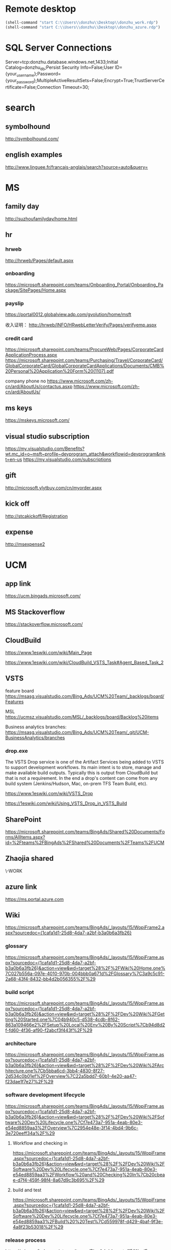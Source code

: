 * Remote desktop
  :PROPERTIES:
  :VISIBILITY: all
  :END:
#+BEGIN_SRC emacs-lisp
(shell-command "start C:\\Users\\donzhu\\Desktop\\donzhu_work.rdp")
(shell-command "start C:\\Users\\donzhu\\Desktop\\donzhu_azure.rdp")
#+END_SRC

* SQL Server Connections
Server=tcp:donzhu.database.windows.net,1433;Initial Catalog=donzhu_db;Persist Security Info=False;User ID={your_username};Password={your_password};MultipleActiveResultSets=False;Encrypt=True;TrustServerCertificate=False;Connection Timeout=30;
* search
** symbolhound
http://symbolhound.com/
** english examples
http://www.linguee.fr/francais-anglais/search?source=auto&query=

* MS
** family day
http://suzhoufamilyday/home.html
** hr
*** hrweb
http://hrweb/Pages/default.aspx
*** onboarding
https://microsoft.sharepoint.com/teams/Onboarding_Portal/Onboarding_Package/SitePages/Home.aspx
*** payslip
https://portal0012.globalview.adp.com/gvolution/home/msft

收入证明：
http://hrweb/INFO/HRwebLetterVerify/Pages/verifyemp.aspx
*** credit card
https://microsoft.sharepoint.com/teams/ProcureWeb/Pages/CorporateCardApplicationProcess.aspx
[[https://microsoft.sharepoint.com/teams/Purchasing/Travel/CorporateCard/GlobalCorporateCard/GlobalCorporateCardApplications/Documents/CMB%20Personal%20Application%20Form%20(1107).pdf]]

company phone no
https://www.microsoft.com/zh-cn/ard/AboutUs/contactus.asxp
https://www.microsoft.com/zh-cn/ard/AboutUs/
** ms keys
https://mskeys.microsoft.com/
** visual studio subscription
https://my.visualstudio.com/Benefits?wt.mc_id=o~msft~profile~devprogram_attach&workflowid=devprogram&mkt=en-us
https://my.visualstudio.com/subscriptions
** gift
http://microsoft.ylytbuy.com/cn/myorder.aspx
** kick off
http://stcakickoff/Registration
** expense
http://msexpense2
* UCM
** app link
https://ucm.bingads.microsoft.com/
** MS Stackoverflow
https://stackoverflow.microsoft.com/
** CloudBuild
https://www.1eswiki.com/wiki/Main_Page

https://www.1eswiki.com/wiki/CloudBuild_VSTS_Task#Agent_Based_Task_2

** VSTS
feature board
https://msasg.visualstudio.com/Bing_Ads/UCM%20Team/_backlogs/board/Features 

MSL
https://ucmsz.visualstudio.com/MSL/_backlogs/board/Backlog%20items

Business analytics branches:
https://msasg.visualstudio.com/Bing_Ads/UCM%20Team/_git/UCM-BusinessAnalytics/branches

*** drop.exe
The VSTS Drop service is one of the Artifact Services being added to
VSTS to support development workflows. Its main intent is to store,
manage and make available build outputs. Typically this is output from
CloudBuild but that is not a requirement. In the end a drop's content
can come from any build system (Jenkins/Hudson, Mac, on-prem TFS Team
Build, etc).

https://www.1eswiki.com/wiki/VSTS_Drop

https://1eswiki.com/wiki/Using_VSTS_Drop_in_VSTS_Build

** SharePoint
https://microsoft.sharepoint.com/teams/BingAds/Shared%20Documents/Forms/AllItems.aspx?id=%2Fteams%2FBingAds%2FShared%20Documents%2FTeams%2FUCM

** Zhaojia shared
\\ZHAMA-WORK\shared
** azure link
https://ms.portal.azure.com 
** Wiki
[[https://microsoft.sharepoint.com/teams/BingAds/_layouts/15/WopiFrame2.aspx?sourcedoc={1cafa1d1-25d8-4da7-a2bf-b3a0b6a3fb26}]]
*** glossary
https://microsoft.sharepoint.com/teams/BingAds/_layouts/15/WopiFrame.aspx?sourcedoc={1cafa1d1-25d8-4da7-a2bf-b3a0b6a3fb26}&action=view&wd=target%28%2F%2FWiki%20Home.one%7C027b556a-097e-4010-970b-004bbb0a671d%2FGlossary%7C3a9c5c91-2a68-43f4-8432-bb4d2b056355%2F%29
*** build script
https://microsoft.sharepoint.com/teams/BingAds/_layouts/15/WopiFrame.aspx?sourcedoc={1cafa1d1-25d8-4da7-a2bf-b3a0b6a3fb26}&action=view&wd=target%28%2F%2FDev%20Wiki%2FGetting%20Started.one%7C04b940c5-d538-4cdb-8f62-863a109466e2%2FSetup%20Local%20Env%20By%20Script%7Cb94d8d2f-fd60-4f36-af90-f2abcf3f443f%2F%29
*** architecture
https://microsoft.sharepoint.com/teams/BingAds/_layouts/15/WopiFrame.aspx?sourcedoc={1cafa1d1-25d8-4da7-a2bf-b3a0b6a3fb26}&action=view&wd=target%28%2F%2FDev%20Wiki%2FArchitecture.one%7Cb5bba6cd-3bb4-4830-8f27-2d534c0b01ef%2FOverview%7C22a5bdd7-60b1-4e20-aa47-f23dae1f7e27%2F%29

*** software development lifecycle
https://microsoft.sharepoint.com/teams/BingAds/_layouts/15/WopiFrame.aspx?sourcedoc={1cafa1d1-25d8-4da7-a2bf-b3a0b6a3fb26}&action=view&wd=target%28%2F%2FDev%20Wiki%2FSoftware%20Dev%20Lifecycle.one%7Cf7e473a7-951a-4eab-80e3-e54ed8859aa3%2FOverview%7C2954e48e-3f14-4bd4-9b6c-3e720eeff34a%2F%29

**** Workflow and checking in
https://microsoft.sharepoint.com/teams/BingAds/_layouts/15/WopiFrame.aspx?sourcedoc={1cafa1d1-25d8-4da7-a2bf-b3a0b6a3fb26}&action=view&wd=target%28%2F%2FDev%20Wiki%2FSoftware%20Dev%20Lifecycle.one%7Cf7e473a7-951a-4eab-80e3-e54ed8859aa3%2FWorkflow%20and%20Checking%20In%7Cb20cbeae-d7f4-459f-98f4-8a67d9c3b695%2F%29

**** build and test
https://microsoft.sharepoint.com/teams/BingAds/_layouts/15/WopiFrame.aspx?sourcedoc={1cafa1d1-25d8-4da7-a2bf-b3a0b6a3fb26}&action=view&wd=target%28%2F%2FDev%20Wiki%2FSoftware%20Dev%20Lifecycle.one%7Cf7e473a7-951a-4eab-80e3-e54ed8859aa3%2FBuild%20%20Test%7Cd559978f-d429-4baf-9f3e-4a8f23b53018%2F%29

*** release process
https://microsoft.sharepoint.com/teams/BingAds/_layouts/15/WopiFrame.aspx?sourcedoc={1cafa1d1-25d8-4da7-a2bf-b3a0b6a3fb26}&action=view&wd=target%28%2F%2FDev%20Wiki%2FDRI.one%7Cb136ed15-4ec4-4861-a065-ec69f9ac8c7b%2FUCM%20Release%20Process%7C4d49fc3d-6501-4670-8de2-4838105d0f66%2F%29

*** team process overview
https://microsoft.sharepoint.com/teams/BingAds/_layouts/15/WopiFrame.aspx?sourcedoc={1cafa1d1-25d8-4da7-a2bf-b3a0b6a3fb26}&action=view&wd=target%28%2F%2FDev%20Wiki%2FTeam%20Process.one%7C9f5551f1-259b-454b-90be-e02c81cefd46%2FOverview%7Cba249cf8-cc25-418f-999a-e0f9e3b6111e%2F%29

*** meeting, design, code review
https://microsoft.sharepoint.com/teams/BingAds/Shared%20Documents/Forms/AllItems.aspx?id=%2Fteams%2FBingAds%2FShared%20Documents%2FTeams%2FUCM%2FDevelopment%2FMeeting%20-%20Design%2C%20Code%20Review%2C%20Idea

*** shiproom
https://microsoft.sharepoint.com/teams/BingAds/_layouts/15/WopiFrame.aspx?sourcedoc=%7B6DBB5D7C-68D9-4BB1-8A8A-46FFD1A6ABD1%7D&file=UCM%20Shiproom&action=default
** UCM Team process
https://microsoft.sharepoint.com/teams/BingAds/Shared%20Documents/Forms/AllItems.aspx?id=%2Fteams%2FBingAds%2FShared%20Documents%2FTeams%2FUCM%2FTeam%20Process

** Prod user request
https://microsoft.sharepoint.com/teams/BingAds/_layouts/15/WopiFrame.aspx?sourcedoc={1cafa1d1-25d8-4da7-a2bf-b3a0b6a3fb26}&action=view&wd=target%28%2F%2FDev%20Wiki%2FGetting%20Started.one%7C04b940c5-d538-4cdb-8f62-863a109466e2%2FUCM%20Prod%20User%20Request%7Cd0c88f6f-c39a-4537-acd7-861c7f7b2773%2F%29

http://admaps/User

** Kendo
** repositories
https://msasg.visualstudio.com/DefaultCollection/Bing_Ads/_admin/_versioncontrol?_a=security

*** router
http://docs.telerik.com/kendo-ui/framework/spa/router

** dev tools
\\products\PUBLIC\PRODUCTS\Developers\

** database connections
https://microsoft.sharepoint.com/teams/BingAds/_layouts/OneNote.aspx?id=%2Fteams%2FBingAds%2FShared%20Documents%2FTeams%2FUCM%2FWiki%2FUCM%20Wiki&wd=target%28Dev%20Wiki%2FArchitecture.one%7CB5BBA6CD-3BB4-4830-8F27-2D534C0B01EF%2FAzure%20Services%5C%2FMachines%7C7DF7BB2E-9C90-44D0-AD45-54D946E8FAAC%2F%29

GME permission:
https://microsoft.sharepoint.com/teams/BingAds/_layouts/OneNote.aspx?id=%2Fteams%2FBingAds%2FShared%20Documents%2FTeams%2FUCM%2FWiki%2FUCM%20Wiki&wd=target%28Teams%2FR%2BD%2FHome.one%7C05E49AF3-7CD1-461A-A705-05B80044AE42%2FRequest%20GEM%20permisson%7CA875CE2B-8229-4E1F-9D82-338C102405CF%2F%29

** DRI
https://icm.ad.msft.net/imp/v3/oncall/current
** Business analytics
*** Release definition
https://msasg.visualstudio.com/Bing_Ads/_release?definitionId=185&_a=releases

** A+P note
https://microsoft-my.sharepoint.com/:o:/r/personal/zhama_microsoft_com1/_layouts/15/WopiFrame.aspx?sourcedoc=%7B6fec202a-99af-4a28-b80e-2ca9718558aa%7D&action=default&slrid=140c2b9e-7071-0000-5fbb-4c0c670a3716

* Github
https://github.com/dongjiu/.emacs.d
https://github.com/dongjiu/tools4win

* Windows
https://stackoverflow.com/questions/21754255/cmd-command-user-name

** win 10
https://developer.microsoft.com/en-US/windows/downloads/windows-10-sdk
https://superuser.com/questions/321988/how-do-i-determine-if-my-windows-is-32-bit-or-64-bit-using-a-command

http://landinghub.visualstudio.com/visual-cpp-build-tools

** redirect stderr to null
https://stackoverflow.com/questions/4507312/how-to-redirect-stderr-to-null-in-cmd-exe

Your DOS command 2> nul

** disable cortana
https://www.pcworld.com/article/2949759/windows/killing-cortana-how-to-disable-windows-10s-info-hungry-digital-assistant.html
https://www.windowscentral.com/how-turn-cortana-and-stop-personal-data-gathering-windows-10
** cmd encoding
command chcp
https://stackoverflow.com/questions/1259084/what-encoding-code-page-is-cmd-exe-using
** telnet missing
http://www.xitongcheng.com/jiaocheng/win10_article_17405.html
** 7z command line example
https://www.dotnetperls.com/7-zip-examples

* Typescript
** backtick '`'
https://basarat.gitbooks.io/typescript/docs/template-strings.html

** private in constructor parameter declaration
https://kendaleiv.com/typescript-constructor-assignment-public-and-private-keywords/
https://www.stevefenton.co.uk/2013/04/stop-manually-assigning-typescript-constructor-parameters/
* emacs
** os bits
https://emacs.stackexchange.com/questions/11052/how-to-determine-operating-system-bits-32-vs-64-bit-in-elisp

** shell-command-to-string exit code
https://stackoverflow.com/questions/23299314/finding-the-exit-code-of-a-shell-command-in-elisp
** font
Chinese font
http://blog.sina.com.cn/s/blog_4d2bb0b10101272j.html
** elisp
*** system environment
https://www.gnu.org/software/emacs/manual/html_node/elisp/System-Environment.html#System-Environment
*** unhighlight region
https://stackoverflow.com/questions/7496397/about-elisps-highlight-region

*** check if a function exists
http://ergoemacs.org/emacs/elisp_check_defined.html
** hooks
https://www.gnu.org/software/emacs/manual/html_node/elisp/Standard-Hooks.html

https://www.reddit.com/r/emacs/comments/2au7t4/split_window_after_creating_frame/
** org
*** use cases
http://kitchingroup.cheme.cmu.edu/blog/2014/08/08/What-we-are-using-org-mode-for/
*** presentation
http://sachachua.com/blog/2013/04/how-to-present-using-org-mode-in-emacs/
*** add link type
http://endlessparentheses.com/use-org-mode-links-for-absolutely-anything.html

*** hide text
https://stackoverflow.com/questions/9879462/how-can-one-hide-some-text-from-being-published-by-the-org-publish-functions

*** presentation
http://jr0cket.co.uk/2013/10/create-cool-slides--Org-mode-Revealjs.html

http://orgmode.org/worg/org-tutorials/non-beamer-presentations.html#S5
*** api
https://emacs.stackexchange.com/questions/17622/how-can-i-walk-an-org-mode-tree

https://emacs.stackexchange.com/questions/35042/parsing-an-orgmode-file-with-org-element-parse-buffer
** package
https://stackoverflow.com/questions/20541322/how-to-remove-installed-elpa-package
** windows
*** png
https://stackoverflow.com/questions/2650041/emacs-under-windows-and-png-files

https://stackoverflow.com/questions/28920230/emacs-24-4-1-image-support-cant-find-libpng16-dll-binary
https://sourceforge.net/projects/ezwinports/files/libpng-1.6.12-w32-bin.zip/download

https://www.wisdomandwonder.com/article/5647/enabling-png-jpg-and-gif-in-emacs-on-windows

https://emacs.stackexchange.com/questions/5994/emacs-doesnt-display-jpeg-files-correctly
https://www.gtk.org/download/windows.php
http://www.msys2.org/
https://sourceforge.net/projects/msys2/
(cdr (assq 'png dynamic-library-alist))
(zlib-available-p)
(image-type-available-p 'png)

  To install the optional libraries, start the MSYS2 Bash window and
  type the following command:

    pacman -S PACKAGES

  where PACKAGES is the list of packages you want to install.  The
  full list is as follows:

  mingw-w64-x86_64-giflib
  mingw-w64-x86_64-gnutls
  mingw-w64-x86_64-libjpeg-turbo
  mingw-w64-x86_64-libpng
  mingw-w64-x86_64-librsvg
  mingw-w64-x86_64-libtiff
  mingw-w64-x86_64-libxml2
  mingw-w64-x86_64-xpm-nox

  You can type any subset of this list.  Once again, when asked
  whether to proceed with installation, answer Y.

** msys2
https://sourceforge.net/p/emacsbinw64/wiki/Build%20guideline%20for%20MSYS2-MinGW-w64%20system/
*** ssh
https://superuser.com/questions/759407/mingw-msys-ssh-error-could-not-create-directory-home-username-ssh
** sytanx highlighting source code to html
http://ergoemacs.org/emacs/elisp_htmlize.html
https://www.emacswiki.org/emacs/Htmlize

** connect to sql server
https://stackoverflow.com/questions/299512/how-do-i-connect-to-sql-server-using-emacs

** eshell redirect
echo "hello world" > #<buffer universal-greeting>

https://www.emacswiki.org/emacs/EshellRedirection

** inline image in org mode
- Image related dlls are required
- "file:" prefix is required
C-c C-x C-v

https://emacs.stackexchange.com/questions/10114/org-mode-no-images-to-display-inline
** only search visible content in org
https://emacs.stackexchange.com/questions/3929/make-isearch-skip-folded-content-in-org-mode

While using isearch you can toggle the search on invisible text with
M-s i.

** check directory exists
https://emacs.stackexchange.com/questions/34392/how-to-check-if-a-directory-exists-in-elisp/34394
file-directory-p
* .NET
** ASP.NET MVC
*** Bundle
http://www.tutorialsteacher.com/mvc/scriptbundle-mvc

*** Specify layout file:
https://stackoverflow.com/questions/5161380/how-do-i-specify-different-layouts-in-the-asp-net-mvc-3-razor-viewstart-file
*** Controller, Action
[[https://msdn.microsoft.com/en-us/library/dd410269(v=vs.100).aspx]]
*** ViewData, ViewBag
https://stackoverflow.com/questions/4705426/whats-the-difference-between-viewdata-and-viewbag
*** File
https://stackoverflow.com/questions/13983190/actionresult-returning-a-stream
https://stackoverflow.com/questions/8897458/asp-net-download-file-to-client-browser
https://stackoverflow.com/questions/186062/can-an-asp-net-mvc-controller-return-an-image
https://stackoverflow.com/questions/20508788/do-i-need-content-type-application-octet-stream-for-file-download
https://stackoverflow.com/questions/35237863/download-file-using-mvc-core

https://weblogs.asp.net/imranbaloch/custom-actionresult-aspnet5-mvc6

https://stackoverflow.com/questions/12365534/launch-download-in-the-same-tab-without-opening-new-tab-or-window-in-javascript

** C# Console UTF8
Console.OutputEncoding = Encoding.UTF8;

https://stackoverflow.com/questions/2062875/show-utf8-characters-in-console
** Format number
*** padding
https://stackoverflow.com/questions/9587819/c-sharp-padding-amount-with-zeros
https://stackoverflow.com/questions/8293392/format-decimal-value-to-string-with-leading-spaces
** Parse date
https://stackoverflow.com/questions/341175/datetime-parse-and-making-it-work-with-a-specific-format
** LINQ aggregate
https://www.dotnetperls.com/aggregate
** MEF
https://docs.microsoft.com/en-us/dotnet/framework/mef/
** delete directory
[[https://msdn.microsoft.com/en-us/library/fxeahc5f(v=vs.110).aspx]]
Directory.Delete
** delegate invocation can be simplified
https://www.andyheathershaw.uk/2016/11/delegate-invocation-can-be-simplified-c/
** unix time stamp
https://stackoverflow.com/questions/2883576/how-do-you-convert-epoch-time-in-c
** download file
[[https://msdn.microsoft.com/en-us/library/12s31dhy(v=vs.110).aspx]]
https://stackoverflow.com/questions/8897458/asp-net-download-file-to-client-browser
** time
*** ticks
[[https://msdn.microsoft.com/en-us/library/system.datetime.ticks(v=vs.110).aspx]]
*** time zone
https://stackoverflow.com/questions/6239976/how-to-set-a-time-zone-or-a-kind-of-a-datetime-value
https://stackoverflow.com/questions/7908343/list-of-timezone-ids-for-use-with-findtimezonebyid-in-c/7908482#7908482
https://stackoverflow.com/questions/9869051/how-to-convert-datetime-in-specific-timezone
https://www.dotnetperls.com/timezone
https://stackoverflow.com/questions/5615538/parse-a-date-string-into-a-certain-timezone-supporting-daylight-saving-time
https://msdn.microsoft.com/en-us/library/ms973825.aspx
**** TimeZoneNotFoundException
https://stackoverflow.com/questions/41566395/timezoneinfo-in-net-core-when-hosting-on-unix-nginx
[[https://msdn.microsoft.com/en-us/library/system.timezonenotfoundexception(v=vs.110).aspx]]
*** parse
https://stackoverflow.com/questions/13270429/converting-string-to-datetime-with-offset

https://stackoverflow.com/questions/5366285/parse-string-to-datetime-in-c-sharp
DateTime dt = DateTime.ParseExact(s, "yyyy-MM-dd HH:mm", CultureInfo.InvariantCulture);

https://stackoverflow.com/questions/6375924/when-using-datetime-parseexact-how-do-you-specify-what-the-timezone-is-of-the-g
DateTime.ParseExact(timeStamp, "yyyyMMdd-HH:mm:ss.fff", System.Globalization.CultureInfo.InvariantCulture, DateTimeStyles.AssumeUniversal);

*** ToString
https://stackoverflow.com/questions/18874102/datetime-tostringmm-dd-yyyy-hhmmss-fff-resulted-in-something-like-09-14-2
[[https://msdn.microsoft.com/en-us/library/zdtaw1bw(v=vs.110).aspx]]
** msbuild
*** reuse properties
https://stackoverflow.com/questions/9400744/reusable-propertygroup-elements-in-a-csproj-file

*** condition
https://msdn.microsoft.com/en-us/library/7szfhaft.aspx

*** replace file text
https://stackoverflow.com/questions/7837644/how-to-replace-string-in-file-using-msbuild
* SQL Server
** connection string
server vs data source
https://stackoverflow.com/questions/15025055/server-vs-data-source-in-connection-string

** randomly select rows
https://stackoverflow.com/questions/848872/select-n-random-rows-from-sql-server-table

** trusted connection
https://stackoverflow.com/questions/1250552/what-is-a-trusted-connection
** set nocount
https://docs.microsoft.com/en-us/sql/t-sql/statements/set-nocount-transact-sql
** format sqlcmd output
https://stackoverflow.com/questions/10561961/formatting-output-in-sqlcmd-mode

sqlcmd -S server -U usr -P pwd -d database
    -h -1 -s "," -W
    -Q \"select * from some_table\"
** quote string
https://docs.microsoft.com/en-us/sql/t-sql/functions/quotename-transact-sql
** insert vbinary
https://stackoverflow.com/questions/1120689/how-can-i-insert-binary-file-data-into-a-binary-sql-field-using-a-simple-insert
** .NET upload file to sql server
https://www.codeproject.com/Articles/308552/Upload-and-Download-Files-to-SQL-Servers-in-ASP-Ne
** datetime
https://stackoverflow.com/questions/1334143/datetime2-vs-datetime-in-sql-server
** varchar(max) vs text
https://stackoverflow.com/questions/834788/using-varcharmax-vs-text-on-sql-server
** sqlcmdvariable
http://sqlblog.com/blogs/jamie_thomson/archive/2012/12/10/editing-sqlcmdvariable-nodes-in-ssdt-publish-profile-files-using-msbuild.aspx
** convert vbinary
https://blogs.msdn.microsoft.com/sqltips/2008/07/02/converting-from-hex-string-to-varbinary-and-vice-versa/
https://stackoverflow.com/questions/14145904/sql-server-hex-string-to-varbinary-conversion
** read vbinary into file
https://stackoverflow.com/questions/4056050/script-to-save-varbinary-data-to-disk
http://www.jitendrazaa.com/blog/sql/sqlserver/export-documents-saved-as-blob-binary-from-sql-server/

** nvarchar vs varchar
https://stackoverflow.com/questions/144283/what-is-the-difference-between-varchar-and-nvarchar
** bulk insert
https://www.red-gate.com/simple-talk/sql/learn-sql-server/bulk-inserts-via-tsql-in-sql-server/
https://weblogs.asp.net/aghausman/saving-and-retrieving-file-using-filestream-sql-server-2008
https://stackoverflow.com/questions/7474862/insert-a-client-file-into-a-column-on-a-server-database
http://www.dotnetspark.com/kb/2052-sql-server-blob-data-net--tutorial.aspx

** large objects
http://www.developer.com/net/asp/article.php/3761486/Working-with-Binary-Large-Objects-BLOBs-Using-SQL-Server-and-ADONET.htm
** ADO.NET
*** large value
[[https://msdn.microsoft.com/en-us/library/a1904w6t(VS.80).aspx]]
*** sql server
https://docs.microsoft.com/en-us/dotnet/framework/data/adonet/ado-net-code-examples#sqlclient
*** nvarchar ado.net parameter
https://stackoverflow.com/questions/21087950/how-to-create-nvarcharmax-sqlparameter-in-c
*** like ado.net parameter
https://stackoverflow.com/questions/2589283/how-to-get-like-clause-to-work-in-ado-net-and-sql-server
*** user defined type
https://docs.microsoft.com/en-us/sql/relational-databases/clr-integration-database-objects-user-defined-types/accessing-user-defined-types-in-ado-net

https://stackoverflow.com/questions/25870904/create-a-user-defined-table-type-in-c-sharp-to-use-in-sql-server-stored-procedur

Simplest option is to create a DataTable in C# code and pass it as a
parameter to your procedure. Assuming that you have created a User
Defined Table Type as:

CREATE TYPE [dbo].[userdefinedtabletype] AS TABLE(
    [ID] [varchar](255) NULL,
    [Name] [varchar](255) NULL
)

then in your C# code you would do:

DataTable dt = new DataTable();
dt.Columns.Add("ID", typeof (string));
dt.Columns.Add("Name", typeof (string));
//populate your Datatable

SqlParameter param = new SqlParameter("@userdefinedtabletypeparameter", SqlDbType.Structured)
{
    TypeName = "dbo.userdefinedtabletype",
    Value = dt
};
sqlComm.Parameters.Add(param);

Remember to specify SqlDbType.Structured as the type of parameter and
specify the name you have used in creating your UDT.

** Kimball vs Inmon
http://tdan.com/data-warehouse-design-inmon-versus-kimball/20300

** tabular model
https://www.mssqltips.com/sqlservertip/2821/getting-started-with-tabular-model-in-sql-server-2012--part-1/
** MDX
*** and/or
http://www.sqlblogspot.com/2013/10/mdx-where-clause-slicer-axis-andor.html
*** more than two axes
https://stackoverflow.com/questions/380616/how-to-use-3rd-dimension-in-mdx-query-on-pages-syntax
*** hierarchy already appears in the axis0 axis
https://stackoverflow.com/questions/12964203/mdx-error-hierarchy-already-appears-in-the-axis0-axis
*** non null records
https://stackoverflow.com/questions/20569672/mdx-query-for-getting-the-non-null-value-records
*** cross join
http://www.databasejournal.com/features/mssql/article.php/10894_3334631_2/MDX-Essentials-Basic-Set-Functions-The-CrossJoin-Function.htm
https://docs.microsoft.com/en-us/sql/mdx/crossjoin-mdx
*** ampersand
http://blog-mstechnology.blogspot.jp/2010/11/pupose-of-ampersand-character-in-mdx.html
*** members, tuples, and sets
http://www.olapcube.com/mdxhelp/MembersTuplesSets.htm
** DAX
http://www.sqlservercentral.com/articles/DAX/92740/
** ADOMD.NET
*** CellSet
https://docs.microsoft.com/en-us/sql/analysis-services/multidimensional-models-adomd-net-client/retrieving-data-using-the-cellset

** data warehouse concepts
http://www.1keydata.com/datawarehousing/molap-rolap.html

** collation vs nvarchar
https://stackoverflow.com/questions/9756769/what-is-the-point-of-collations-for-nvarchar-unicode-columns

set collation
https://docs.microsoft.com/en-us/sql/relational-databases/collations/set-or-change-the-database-collation

ALTER DATABASE donzhu_db SET SINGLE_USER WITH ROLLBACK IMMEDIATE;

ALTER DATABASE donzhu_db
COLLATE SQL_Latin1_General_CP1_CS_AS;

ALTER DATABASE CURRENT COLLATE SQL_Latin1_General_CP1_CS_AS;

SQL_Latin1_General_CP1_CI_AS
SQL_Latin1_General_CP1_CS_AS

ALTER COLUMN Name VARCHAR(50)  
COLLATE SQL_Latin1_General_CP1_CS_AS 

SELECT Name 
FROM MyTable
WHERE Name = 'CASE' COLLATE SQL_Latin1_General_CP1_CI_AS -- Use case insensitive coll.

** sqlpackage.exe
https://www.mssqltips.com/sqlservertip/4759/sql-server-database-schema-synchronization-via-sqlpackageexe-and-powershell/
https://blogs.msdn.microsoft.com/azuresqldbsupport/2017/01/31/using-sqlpackage-to-import-or-export-azure-sql-db/
[[https://msdn.microsoft.com/en-us/library/hh550080(v=vs.103).aspx

https://dba.stackexchange.com/questions/53033/sqlpackage-exe-ignoring-blockonpossibledataloss]]
** query free space
https://www.mssqltips.com/sqlservertip/1805/different-ways-to-determine-free-space-for-sql-server-databases-and-database-files/
https://docs.microsoft.com/en-us/sql/t-sql/database-console-commands/dbcc-shrinkfile-transact-sql
https://www.brentozar.com/blitz/transaction-log-larger-than-data-file/
https://docs.microsoft.com/en-us/sql/relational-databases/system-stored-procedures/sp-helpfile-transact-sql

https://stackoverflow.com/questions/11325556/how-do-i-find-the-maximum-database-space-and-the-used-database-space-in-sql-azur

exec sp_spaceused

exec sp_helpfile;

SELECT name ,size/128.0 - CAST(FILEPROPERTY(name, 'SpaceUsed') AS int)/128.0 AS AvailableSpaceInMB
FROM sys.database_files;


SELECT SUM(unallocated_extent_page_count) AS [free pages],
(SUM(unallocated_extent_page_count)*1.0/128) AS [free space in MB]
FROM sys.dm_db_file_space_usage;


SELECT SUM(reserved_page_count)*8.0/1024
FROM sys.dm_db_partition_stats; 
** rank
https://docs.microsoft.com/en-us/sql/t-sql/functions/rank-transact-sql
** auto increment id
https://stackoverflow.com/questions/10991894/auto-increment-primary-key-in-sql-server-management-studio-2012

ALTER TABLE [yourTable] DROP COLUMN ID 
ALTER TABLE [yourTable] ADD ID INT IDENTITY(1,1)

CREATE TABLE (
  ID_column INT NOT NULL IDENTITY(1,1) PRIMARY KEY,
  ...
);

*** meta data
SELECT OBJECT_NAME(id), name, IsIdentity=COLUMNPROPERTY(id, name, 'IsIdentity') 
FROM syscolumns
WHERE OBJECT_NAME(id) = 'req_log'

select columnproperty(object_id(table_name), column_name, 'IsIdentity'), *
from information_schema.columns
where table_name = 'req_log'

** Lock request time out period exceeded
https://stackoverflow.com/questions/8258710/how-to-solve-sql-server-error-1222-i-e-unlock-a-sql-server-table
** t-sql transaction
https://docs.microsoft.com/en-us/sql/t-sql/language-elements/transactions-transact-sql

** RAISEERROR
https://docs.microsoft.com/en-us/sql/t-sql/language-elements/raiserror-transact-sql


New applications should use throw instead:
https://docs.microsoft.com/en-us/sql/t-sql/language-elements/throw-transact-sql

** Table-valued parameters
[[https://technet.microsoft.com/en-us/library/bb510489(v=sql.110).aspx]]

* Analysis Services
** tools
*** C# process cube:
Microsoft.AnalysisServices library,
https://stackoverflow.com/questions/2779077/component-for-processing-cube

https://msdn.microsoft.com/en-us/library/mt436122.aspx

https://docs.microsoft.com/en-us/sql/analysis-services/multidimensional-models/analysis-management-objects/developing-with-analysis-management-objects-amo

*** process
https://docs.microsoft.com/en-us/sql/analysis-services/multidimensional-models/tools-and-approaches-for-processing-analysis-services

https://docs.microsoft.com/en-us/sql/analysis-services/multidimensional-models/remote-processing-analysis-services

https://bpmsbi.wordpress.com/2009/12/10/7-ways-to-process-analysis-services/

Command line tool *ascmd*
[[https://msdn.microsoft.com/en-us/library/ms365187.aspx?ranMID=24542&ranEAID=TnL5HPStwNw&ranSiteID=TnL5HPStwNw-0r2NmQ83hbeueRZwkIYQ2A&tduid=(26d69e2b0588c7395d50432061afeaab)(256380)(2459594)(TnL5HPStwNw-0r2NmQ83hbeueRZwkIYQ2A)()]]
** deploy tabular model
http://mund-consulting.com/Blog/ssas-tabular-model-deployment/
https://docs.microsoft.com/en-us/sql/analysis-services/multidimensional-models/deploy-model-solutions-with-the-deployment-utility

https://redphoenix.me/2013/01/12/using-powershell-to-deploy-cubes/comment-page-1/

https://msdn.microsoft.com/en-us/library/ms174887.aspx

https://dataonwheels.wordpress.com/2011/06/01/simple-batch-script-to-generate-xmla-and-deploy-ssas-db/

https://theblobfarm.wordpress.com/2014/12/13/deploying-tabular-models/

https://docs.microsoft.com/en-us/sql/analysis-services/multidimensional-models/deployment-script-files-input-used-to-create-deployment-script
https://docs.microsoft.com/en-us/sql/analysis-services/instances/connection-string-properties-analysis-services
** process
http://byobi.com/2016/11/processing-an-azure-as-database/

** powershell
https://www.mssqltips.com/sqlservertip/3415/powershell-commands-for-sql-server-analysis-services-tabular-mode/

* Reveal JS
https://github.com/hakimel/reveal.js
* html
** disable href link
https://stackoverflow.com/questions/5376444/how-do-i-disable-a-href-link-in-javascript

** pop up
https://stackoverflow.com/questions/1328723/how-to-generate-a-simple-popup-using-jquery

** input remeber text
https://stackoverflow.com/questions/16444496/make-text-input-fields-remember-previously-entered-data
https://www.labnol.org/software/force-browser-to-remember-passwords/28472/
http://html.com/attributes/input-autocomplete/

** form ajax
https://stackoverflow.com/questions/5437171/with-javascript-and-ajax-do-i-still-need-the-html-form-tag-and-do-i-still-nee
** dl dt dd
http://www.w3school.com.cn/tags/tag_dl.asp
** viewport
https://www.w3schools.com/css/css_rwd_viewport.asp
** iframe show part of a page
https://stackoverflow.com/questions/3272071/iframe-to-only-show-a-certain-part-of-the-page
http://www.dimpost.com/2012/12/iframe-how-to-display-specific-part-of.html

https://stackoverflow.com/questions/8179703/how-to-create-an-iframe-using-jquery-and-display-on-page

** favicon
https://en.wikipedia.org/wiki/Favicon
https://stackoverflow.com/questions/1321878/how-to-prevent-favicon-ico-requests
https://stackoverflow.com/questions/9963584/how-to-add-favicon-ico-in-asp-net-site

** self closing div
https://stackoverflow.com/questions/7971716/is-it-ok-to-use-a-self-closing-div-tag

** escape
https://stackoverflow.com/questions/419718/html-code-for-an-apostrophe
&#39;  (single quote)

* css
** centering
https://www.smashingmagazine.com/2013/08/absolute-horizontal-vertical-centering-css/
https://www.w3.org/Style/Examples/007/center.en.html
https://stackoverflow.com/questions/7720730/how-to-align-the-absolute-position-to-center
https://www.sitepoint.com/css-center-position-absolute-div/
** overflow: hidden moves text upwards
https://stackoverflow.com/questions/20566710/overflowhidden-displayinline-block-moves-text-upwards

vertical-align: bottom

Root cause: the inline-block element has height equal to its parent
and overflow: hidden causes its bottom edge to be aligned on the text
baseline of the parent. As a result the space that is available for
descenders on the text is essentially doubled.

** anchor remove underline
https://stackoverflow.com/questions/2041388/how-to-remove-the-underline-for-anchorslinks
text-decoration: none;
** <li> remove bullets
https://stackoverflow.com/questions/18028741/removing-bullets-from-unordered-list-ul
ul { list-style-type: none; }
** div takes up all vertical space
https://stackoverflow.com/questions/12443983/make-a-div-take-up-all-available-vertical-space
** inline-block unwanted space
https://stackoverflow.com/questions/5256533/a-space-between-inline-block-list-items
** table border
https://stackoverflow.com/questions/7764553/how-do-i-set-table-border-width-with-css
** table scroll bar
https://stackoverflow.com/questions/14834198/table-scroll-with-html-and-css
https://stackoverflow.com/questions/5533636/add-horizontal-scrollbar-to-html-table
** font
微软雅黑
http://www.cnblogs.com/mm2015/p/5919073.html

** reset opacity of child elements
https://stackoverflow.com/questions/13508877/resetting-the-opacity-of-a-child-element-maple-browser-samsung-tv-app
** set background alpha (in rgba)
https://stackoverflow.com/questions/30794997/change-only-alpha-channel-in-background-color
** custom modal popup
https://www.w3schools.com/howto/howto_css_modals.asp
http://inspirationalpixels.com/tutorials/custom-popup-modalz``
* life
** credit card
score
https://club.bankcomm.com/customer/index.htm
>>>>>>> Stashed changes

** time zone converter
http://www.thetimezoneconverter.com/
** pwc address and phone number
https://www.pwc.com/gx/en/about/office-locations/china.htmlv
* javascript
** jquery
*** custom events
https://learn.jquery.com/events/introduction-to-custom-events/
*** synchronized call
https://stackoverflow.com/questions/6685249/jquery-performing-synchronous-ajax-requests

function getRemote() {
    return $.ajax({
        type: "GET",
        url: remote_url,
        async: false
    }).responseText;
}
*** each: break loop
https://stackoverflow.com/questions/1784780/how-to-break-out-of-jquery-each-loop
return false;
*** event on dynamic added elements
https://stackoverflow.com/questions/1359018/in-jquery-how-to-attach-events-to-dynamic-html-elements

$('body').on('click', 'a.myclass', function() {
    // do something
});

** jquery ui
*** Dialog
http://salman-w.blogspot.jp/2013/05/jquery-ui-dialog-examples.html

api
https://api.jqueryui.com/dialog/

close
https://stackoverflow.com/questions/2933826/how-to-close-jquery-dialog-within-the-dialog

** detecting keys
https://stackoverflow.com/questions/37557990/detecting-combination-keypresses-control-alt-shift
*** each
http://www.w3school.com.cn/jquery/traversing_each.asp
*** hide, show
https://stackoverflow.com/questions/239207/how-does-jquery-implement-hide-and-show
display: none
** disable console.log
https://stackoverflow.com/questions/1215392/how-to-quickly-and-conveniently-disable-all-console-log-statements-in-my-code
console.log = function () { };

** url
https://stackoverflow.com/questions/406192/get-current-url-in-javascript

var pathname = window.location.pathname; // Returns path only
var url      = window.location.href;     // Returns full URL
** encode url
https://developer.mozilla.org/en-US/docs/Web/JavaScript/Reference/Global_Objects/encodeURIComponent
encodeURIComponent()

** query string
https://stackoverflow.com/questions/2090551/parse-query-string-in-javascript

** refresh page
https://stackoverflow.com/questions/3715047/how-to-reload-a-page-using-javascript

window.location.reload(false);
window.location.reload(true); 

** confirm popup
https://www.w3schools.com/js/js_popup.asp

* openssl
** encrypt/decrypt files
https://stackoverflow.com/questions/16056135/how-to-use-openssl-to-encrypt-decrypt-files

http://www.czeskis.com/random/openssl-encrypt-file.html

** message "writing RSA key"
https://stackoverflow.com/questions/16608154/openssl-how-to-disable-writing-rsa-key-message-in-console
** expired certificate
https://stackoverflow.com/questions/5810993/expired-ssl-certificate-and-encryption
* common knowledge
** time zone
*** abbreviations
https://en.wikipedia.org/wiki/List_of_time_zone_abbreviations
*** ISO 8601
https://en.wikipedia.org/wiki/ISO_8601
*** PST
https://www.timeanddate.com/time/zones/pst
UTC-8
Pacific Standard Time
Pacific Time
Standard Time

PDT Pacific Daylight Time
* perl
** delete file
unlink
https://perlmaven.com/how-to-remove-copy-or-rename-a-file-with-perl
** catch warning
https://perlmaven.com/how-to-capture-and-save-warnings-in-perl
** DBI truncate
DBD::ODBC::st fetchrow_hashref failed: st_fetch/SQLFetch (long truncated DBI attribute LongTruncOk not set and/or LongReadLen too small) (SQL-HY000) [state was HY000 now 01004]
[Microsoft][ODBC SQL Server Driver]String data, right truncation (SQL-01004) at test_dbi.pl line 13.

https://stackoverflow.com/questions/12315397/database-fetchrow-array-failed-long-truncated-dbi-attribute

https://docstore.mik.ua/orelly/linux/dbi/ch06_02.htm

** binary file
http://www.devx.com/DevX/Tip/17116
https://stackoverflow.com/questions/9765423/open-a-file-in-binary-mode-and-verify-that-the-file-ends-with-a-specified-string
** base64
https://stackoverflow.com/questions/19658314/how-do-i-convert-a-base64-encoded-file-using-perl
https://stackoverflow.com/questions/11301854/perl-convert-image-to-base64
** read
http://www.tutorialspoint.com/perl/perl_read.htm

** append to file
https://perlmaven.com/appending-to-files
** unix timestamp
https://stackoverflow.com/questions/15064446/convert-unix-timestamp-to-a-readable-date-in-perl
** blob
https://www.experts-exchange.com/questions/26218018/Perl-Win32-ODBC-or-DBI-insert-blob-into-MSSQL-2005.html
https://stackoverflow.com/questions/3574812/insert-blob-into-ms-sql-db-using-perl-script
** regex \G
https://stackoverflow.com/questions/21971701/when-is-g-useful-application-in-a-regex
* GPG
** example
http://www.spywarewarrior.com/uiuc/gpg/gpg-com-4.htm
http://edoceo.com/cli/gpg

** inline gpg
http://josefsson.org/inline-openpgp-considered-harmful.html

** expiration
http://www.g-loaded.eu/2010/11/01/change-expiration-date-gpg-key/

** emacs and gpg
https://www.masteringemacs.org/article/keeping-secrets-in-emacs-gnupg-auth-sources

** org mode
https://nakkaya.com/2009/11/19/keeping-secrets-with-emacs-and-gpg/
** emacs prompts untrusted key
https://superuser.com/questions/366035/how-can-i-disable-prompt-about-trust-when-encrypting-file-with-gpg-in-emacs
* markdown
** strikethrough
https://webapps.stackexchange.com/questions/14986/strikethrough-with-github-markdown
** telecom
http://jf.189.cn/selfcenter/order.aspx
* life
** electric charge
http://www.95598.cn/person/index.shtml
* hack
** note3 n9009 root
https://www.muzisoft.com/root/93498.html
* standards
** url escape
https://www.werockyourweb.com/url-escape-characters/
* power bi
https://powerbi.microsoft.com/en-us/guided-learning/

** Export to desktip pbix file
https://powerbi.microsoft.com/en-us/documentation/powerbi-service-export-to-pbix/

** azure analysis services
*** The server parameter must be a valid hostname or HTTP URL.
Make sure you have the latest Power BI Desktop installed.

In Power BI Desktop, make sure you are using the correct
authentication type (Organizational account).

File -> Options -> Data source settings -> Global permissions.

Then see if you spot your asazure:// data source listed.  If so, left
click it then click the Clear Permissions button.  That will cause
Power BI Desktop to prompt you for credentials next time.  This way
you can ensure you choose the proper authentication.  If your
asazure:// data source isn't there, move on to the next step.

Click Get Data and choose Analysis Services. Paste in your asazure://
into the Server textbox and check Import and click OK. On the next
screen choose the Organizational Account tab on the left. Then click
Sign in and choose an Azure Active Directory account (Organizational
account) which has permissions to your model. Then click Connect.

https://stackoverflow.com/questions/41583929/i-am-getting-an-error-while-connecting-to-azure-ssas-server-in-power-bi-through
** change connection info
View -> Advanced Editor
* visual studio
** vsix
https://stackoverflow.com/questions/25906944/visual-studio-does-not-install-vsix-files
** shortcut
http://www.dofactory.com/reference/visual-studio-shortcuts
* azure
** vm
https://ms.portal.azure.com/#resource/subscriptions/98f9acc0-905d-440f-b811-bf498e235114/resourceGroups/donzhu-group/providers/Microsoft.Compute/virtualMachines/donzhuwin/overview

dongjiu.southcentralus.cloudapp.azure.com

13.84.174.115
** remote desktop - audio service is not running
https://techcommunity.microsoft.com/t5/Compute/Audio-device-not-available-on-MS-Azure-VM/td-p/67770

** data factory
*** import data factory to visual studio
Use "Cloud Explorer" in visual studio.
http://www.sqlservercentral.com/articles/Azure+Data+Factory/139478/
https://marketplace.visualstudio.com/items?itemName=MicrosoftCloudExplorer.CloudExplorerforVisualStudio2015#review-details
https://stackoverflow.com/questions/31586439/missing-azure-components-in-visual-studio-2015-server-explorer

** ping
https://superuser.com/questions/611216/cant-ping-8-8-8-8-from-virtual-machine-in-azure
** centos
ssh donzhu@dongjiu.southeastasia.cloudapp.azure.com

http://52.187.112.52/
http://dongjiu.southeastasia.cloudapp.azure.com
https://dongjiu.southeastasia.cloudapp.azure.com

* powershell
** write-host
https://technet.microsoft.com/en-us/library/ee177031.aspx
** Invoke-ASCmd
Invoke-ASCmd: The term 'Invoke-ASCmd' is not recognized as the name of a cmdlet, function, script file, or operable program.

Install sql server module
https://www.powershellgallery.com/packages/SqlServer/21.0.17099

> Install-Module -Name SqlServer -RequiredVersion 21.0.17099
Run as Administrator

* vsts
** variables
https://docs.microsoft.com/en-us/vsts/build-release/concepts/definitions/release/variables?tabs=batch#default-variables
* .NET Core
** download
https://www.microsoft.com/net/core#windowscmd
** doc
*** core
https://docs.microsoft.com/en-us/dotnet/core/
*** CLI
https://docs.microsoft.com/en-us/dotnet/core/tools/index?tabs=netcore2x
*** tutorial
https://docs.microsoft.com/en-us/dotnet/core/tutorials/
*** deployment
https://docs.microsoft.com/en-us/dotnet/core/deploying/index
https://docs.microsoft.com/en-us/aspnet/core/publishing/?tabs=aspnetcore2x
https://docs.microsoft.com/en-us/dotnet/core/deploying/deploy-with-cli

$ dotnet publish -c Release -r centos-x64

*** Kestrel
https://docs.microsoft.com/en-us/aspnet/core/fundamentals/servers/kestrel?tabs=aspnetcore2x
*** bower
https://docs.microsoft.com/en-us/aspnet/core/client-side/bower
** CLI cheatsheet
https://carlos.mendible.com/2017/09/21/net-core-cli-and-msbuild-cheat-sheet/
** project structure
http://www.tutorialsteacher.com/core/aspnet-core-application-project-structure
** directory structure of published apps
https://docs.microsoft.com/en-us/aspnet/core/hosting/directory-structure
** serving static files
http://www.tutorialsteacher.com/core/aspnet-core-static-file
https://docs.microsoft.com/en-us/aspnet/core/fundamentals/static-files
** middleware
http://www.tutorialsteacher.com/core/aspnet-core-middleware
https://docs.microsoft.com/en-us/aspnet/core/fundamentals/middleware?tabs=aspnetcore2x
** dependency injection
http://www.tutorialsteacher.com/core/dependency-injection-in-aspnet-core
** environment
http://www.tutorialsteacher.com/core/aspnet-core-environment-variable
https://andrewlock.net/how-to-set-the-hosting-environment-in-asp-net-core/

*** launchSettings.json
used by Visual Studio
https://exceptionnotfound.net/working-with-environments-and-launch-settings-in-asp-net-core/
https://codeopinion.com/environment-variables-asp-net-core/

** Configuration
appSettings.json
https://docs.microsoft.com/en-us/aspnet/core/fundamentals/configuration?tabs=basicconfiguration

  <ItemGroup>
    <PackageReference Include="Microsoft.Extensions.Configuration.Json" Version="1.1.2" />
  </ItemGroup>

** bundle
https://docs.microsoft.com/en-us/aspnet/core/client-side/bundling-and-minification

** centos self-contained app
Failed to load xxx, error: libunwind.so.8: cannot open shared object file: No such file or directory
Failed to bind to CoreCLR at '/home/ikriv/bin/dnc/libcoreclr.so'

https://docs.microsoft.com/en-us/dotnet/core/linux-prerequisites?tabs=netcore2x
http://www.ikriv.com/blog/?p=2438

sudo yum update
sudo yum install libunwind libicu

;; sudo yum install dotnet-sdk-2.0.0

** use nginx
https://docs.microsoft.com/en-us/aspnet/core/publishing/linuxproduction?tabs=aspnetcore2x

** ASP.NET Core
https://docs.microsoft.com/en-us/aspnet/core/

*** RenderSection
https://stackoverflow.com/questions/23327578/what-is-rendersection-in-asp-net-mvc
** code generation
https://docs.microsoft.com/en-us/visualstudio/modeling/code-generation-and-t4-text-templates

https://stackoverflow.com/questions/27986147/target-not-running-when-using-beforetargets-build-on-build-server

https://stackoverflow.com/questions/2855713/what-is-the-difference-between-dependsontargets-and-aftertargets
** msbuild targets reference
https://msdn.microsoft.com/en-us/library/7z253716.aspx
https://msdn.microsoft.com/en-us/library/microsoft.build.tasks.aspx
*** dotnet core csproj
https://docs.microsoft.com/en-us/dotnet/core/tools/csproj
*** Message not shown
https://stackoverflow.com/questions/7557562/how-do-i-get-the-message-msbuild-task-to-shows-up-in-the-visual-studio-project
https://social.msdn.microsoft.com/Forums/vstudio/en-US/e546ebd5-0fbd-4cda-acc6-2964698031ab/displaying-console-message-with-the-message-command?forum=msbuild

<Message Importance="High" Text="+++ Justin Dearing +++" />

dotnet build -v n
dotnet build --verbosity normal

*** newline in Message
https://stackoverflow.com/questions/2459994/is-there-a-way-to-print-a-new-line-when-using-message
%0a
*** MSBuild
https://msdn.microsoft.com/en-us/library/z7f65y0d.aspx
*** Exec
https://msdn.microsoft.com/en-us/library/x8zx72cd.aspx
** https
https://docs.microsoft.com/en-us/aspnet/core/security/enforcing-ssl
** WebListener
https://docs.microsoft.com/en-us/aspnet/core/fundamentals/servers/weblistener
** password hashing
https://docs.microsoft.com/en-us/aspnet/core/security/data-protection/introduction
https://www.nuget.org/packages/Microsoft.AspNetCore.DataProtection/
https://docs.microsoft.com/en-us/aspnet/core/security/data-protection/consumer-apis/password-hashing

Install-Package Microsoft.AspNetCore.DataProtection -Version 2.0.0 

https://en.wikipedia.org/wiki/PBKDF2
http://www.c-sharpcorner.com/article/hashing-passwords-in-net-core-with-tips/

** mvc
https://docs.microsoft.com/en-us/aspnet/core/mvc/overview
** Cookie HttpOnly
https://www.owasp.org/index.php/HttpOnly
** middleware
https://docs.microsoft.com/en-us/aspnet/core/fundamentals/middleware?tabs=aspnetcore2x

** asp.net core
*** route
https://stormpath.com/blog/routing-in-asp-net-core
*** session
https://docs.microsoft.com/en-us/aspnet/core/fundamentals/app-state?tabs=aspnetcore2x
https://andrewlock.net/an-introduction-to-session-storage-in-asp-net-core/
*** middleware
https://msdn.microsoft.com/en-us/magazine/mt707525.aspx

* C#
** expression bodied members (=> in member declarations)
https://docs.microsoft.com/en-us/dotnet/csharp/programming-guide/statements-expressions-operators/expression-bodied-members

* pfx
http://www.cnblogs.com/fire777/archive/2010/01/05/1639530.html

1、创建一个自我签署的X.509证书（.cer）和一个.pvk私钥文件，用到makecert工具，命令如下： 
makecert -r -n "CN= test " -b 01/01/2017 -e 01/01/2027 -sv test.pvk test.cer 
按提示设置私钥密码（也可以不使用密码）即可在当前目录生成相关文件 
2、利用X.509证书（.cer）创建发行者证书 (.spc)，用到cert2spc工具，命令如下： 
cert2spc test.cer test.spc 
3、从.pvk和.spc格式转换成.pfx格式，用到pvk2pfx工具，命令如下： 
pvk2pfx -pvk test.pvk -spc test.spc -pfx test.pfx
按提示操作可导出.pfx证书，若第1步设置了私钥密码，此处需要输入验证 

* shell
** execute remote script
https://stackoverflow.com/questions/305035/how-to-use-ssh-to-run-a-shell-script-on-a-remote-machine

ssh root@MachineB 'bash -s' < local_script.sh

** keep process alive when logging out ssh
https://askubuntu.com/questions/8653/how-to-keep-processes-running-after-ending-ssh-session
https://en.wikipedia.org/wiki/Nohup
nohup
tmux
** auto deploy web app
#+BEGIN_SRC bash
#!/usr/bin/env sh
kill `ps | perl -ne 'print $1 if /(\d+).*dongjiu_web/'` &&
rm -r publish &&
unzip publish.zip &&
cd publish &&
chmod +x dongjiu_web &&
nohup ./dongjiu_web &
#+END_SRC

** nohup file
https://stackoverflow.com/questions/4549489/can-i-change-the-name-of-nohup-out

$ nohup some_command &> nohup2.out&
and voila.

Older syntax for Bash version < 4:
$ nohup some_command > nohup2.out 2>&1&

* CentOS
** centos version
https://linuxconfig.org/how-to-check-centos-version
$ hostnamectl
$ rpm --query centos-release
** nginx
https://www.digitalocean.com/community/tutorials/how-to-install-nginx-on-centos-7

http://nginx.org/en/docs/beginners_guide.html

$ sudo systemctl start nginx.service
$ sudo systemctl status nginx.service

*** log
https://www.digitalocean.com/community/tutorials/how-to-configure-logging-and-log-rotation-in-nginx-on-an-ubuntu-vps
/var/log/nginx/access.log
/var/log/nginx/error.log

*** proxy_pass, permission denied
https://stackoverflow.com/questions/25235453/nginx-proxy-server-localhost-permission-denied
$ sudo /usr/sbin/setsebool httpd_can_network_connect true 

*** proxy
https://www.nginx.com/resources/admin-guide/reverse-proxy/
** ftp
https://stackoverflow.com/questions/16727217/how-can-i-access-ftp-to-centos

$ sudo yum install vsftpd
$ sudo service vsftpd start

check:
$ netstat -an | grep 21
$ netstat -an | grep 22
** file transfer
http://www.server-world.info/en/note?os=CentOS_7&p=ssh&f=2
https://stackoverflow.com/questions/29789364/upload-files-to-centos

*** scp
$ scp ./test.txt cent@www.srv.world:~/ 
$ scp cent@www.srv.world:/home/cent/test.txt ./test.txt

$ scp ~/publish.zip donzhu@dongjiu.southeastasia.cloudapp.azure.com:~/publish.zip
$ scp /c/Users/donzhu/repos/dongjiu_webapp/dongjiu_web/bin/Release/netcoreapp2.0/centos-x64/publish.zip donzhu@dongjiu.southeastasia.cloudapp.azure.com:~/publish.zip

folder:
$ scp -r user@your.server.example.com:/path/to/foo /home/user/Desktop/

$ scp -r donzhu@dongjiu.southeastasia.cloudapp.azure.com:~/nginxconf nginxconf
$ scp -r donzhu@dongjiu.southeastasia.cloudapp.azure.com:/etc/nginx/nginx.conf nginx.conf

$ scp -r /c/Users/donzhu/Documents/programming/dongjiu_web/bin/Release/netcoreapp2.0/centos-x64/publish/ donzhu@dongjiu.southeastasia.cloudapp.azure.com:~/dongjiuweb

*** sftp
$ sftp cent@www.srv.world 
sftp> 
# show current directory on remote server
sftp> pwd
Remote working directory: /home/cent 
# show current directory on local server
sftp> !pwd
/home/redhat 
# show files in current directory on FTP server
sftp> ls -l
drwxrwxr-x    2 cent     cent            6 Jul 29 21:33 public_html
-rw-rw-r--    1 cent     cent           10 Jul 28 22:53 test.txt
# show files in current directory on local server
sftp> !ls -l
total 4
-rw-rw-r-- 1 redhat redhat 10 Jul 29 21:31 test.txt
# change directory
sftp> cd public_html
sftp> pwd
Remote working directory: /home/cent/public_html 
# upload a file to remote server
sftp> put test.txt redhat.txt
Uploading test.txt to /home/cent/redhat.txt
test.txt 100% 10 0.0KB/s 00:00
sftp> ls -l
drwxrwxr-x    2 cent     cent            6 Jul 29 21:33 public_html
-rw-rw-r--    1 cent     cent           10 Jul 29 21:39 redhat.txt
-rw-rw-r--    1 cent     cent           10 Jul 28 22:53 test.txt
# upload some files to remote server
sftp> put *.txt
Uploading test.txt to /home/cent/test.txt
test.txt 100% 10 0.0KB/s 00:00
Uploading test2.txt to /home/cent/test2.txt
test2.txt 100% 0 0.0KB/s 00:00
sftp> ls -l
drwxrwxr-x    2 cent     cent            6 Jul 29 21:33 public_html
-rw-rw-r--    1 cent     cent           10 Jul 29 21:39 redhat.txt
-rw-rw-r--    1 cent     cent           10 Jul 29 21:45 test.txt
-rw-rw-r--    1 cent     cent           10 Jul 29 21:46 test2.txt
# download a file from remote server
sftp> get test.txt
Fetching /home/cent/test.txt to test.txt
/home/cent/test.txt 100% 10 0.0KB/s 00:00 
# download some files from remote server
sftp> get *.txt
Fetching /home/cent/redhat.txt to redhat.txt
/home/cent/redhat.txt 100% 10 0.0KB/s 00:00
Fetching /home/cent/test.txt to test.txt
/home/cent/test.txt 100% 10 0.0KB/s 00:00
Fetching /home/cent/test2.txt to test2.txt
/home/cent/test2.txt 100% 10 0.0KB/s 00:00
# create a directory on remote server
sftp> mkdir testdir
sftp> ls -l
drwxrwxr-x    2 cent     cent            6 Jul 29 21:33 public_html
-rw-rw-r--    1 cent     cent           10 Jul 29 21:39 redhat.txt
-rw-rw-r--    1 cent     cent           10 Jul 29 21:45 test.txt
-rw-rw-r--    1 cent     cent           10 Jul 29 21:46 test2.txt
drwxrwxr-x    2 cent     cent            6 Jul 29 21:53 testdir
# delete a directory on remote server
sftp> rmdir testdir
rmdir ok, `testdir' removed
sftp> ls -l
drwxrwxr-x    2 cent     cent            6 Jul 29 21:33 public_html
-rw-rw-r--    1 cent     cent           10 Jul 29 21:39 redhat.txt
-rw-rw-r--    1 cent     cent           10 Jul 29 21:45 test.txt
-rw-rw-r--    1 cent     cent           10 Jul 29 21:46 test2.txt
# delete a file on remote server
sftp> rm test2.txt
Removing /home/cent/test2.txt
sftp> ls -l
drwxrwxr-x    2 cent     cent            6 Jul 29 21:33 public_html
-rw-rw-r--    1 cent     cent           10 Jul 29 21:39 redhat.txt
-rw-rw-r--    1 cent     cent           10 Jul 29 21:45 test.txt
# execute commands with "![command]"
sftp> !cat /etc/passwd
root:x:0:0:root:/root:/bin/bash
bin:x:1:1:bin:/bin:/sbin/nologin
...
...
redhat:x:1001:1001::/home/redhat:/bin/bash
# exit
sftp> quit
221 Goodbye.
*** curl
$ curl ftps://waws-prod-sn1-149.ftp.azurewebsites.windows.net -u dongjiuweb\\donzhu

$ find mydir -type f -exec curl -u xxx:psw --ftp-create-dirs -T {} ftp://192.168.1.158/public/demon_test/{} \;
** firewall
https://wiki.centos.org/HowTos/Network/IPTables
https://www.liquidweb.com/kb/how-to-start-and-enable-firewalld-on-centos-7/
http://ask.xmodulo.com/open-port-firewall-centos-rhel.html

** https
http://nginx.org/en/docs/http/configuring_https_servers.html

https://www.digitalocean.com/community/tutorials/how-to-configure-nginx-with-ssl-as-a-reverse-proxy-for-jenkins

https://www.centos.bz/2011/12/nginx-ssl-https-support/

https://stackoverflow.com/questions/9380403/what-does-ssl-ctx-use-privatekey-file-problems-getting-password-error-indica

https://www.cyberciti.biz/faq/linux-unix-nginx-redirect-all-http-to-https/
https://www.bjornjohansen.no/redirect-to-https-with-nginx
https://serverfault.com/questions/186896/nginx-redirecting-to-localhost
** tips
$ sudo systemctl restart nginx
$ sudo vi .../error.log

refresh browser: ctrl + F5
** show ssd/hdd
https://unix.stackexchange.com/questions/65595/how-to-know-if-a-disk-is-an-ssd-or-an-hdd
** install git
http://www.cnblogs.com/yesicoo/p/4873729.html
$ sudo yum install git
* ping
** port
https://serverfault.com/questions/309357/ping-a-specific-port
nmap -p 80 example.com
* software engineering
** release life cycle
https://en.wikipedia.org/wiki/Software_release_life_cycle
* game theory
Algorithmic Game Theory, Lecture 1 (Introduction)
https://www.youtube.com/watch?v=TM_QFmQU_VA
* idioms
** The devil is in the detail
https://en.wikipedia.org/wiki/The_devil_is_in_the_detail
* others
http://www.dytt8.net/
http://ishare.iask.sina.com.cn/
https://www.amazon.cn/
http://www.amazon.com/
https://leetcode.com/problemset/algorithms/
http://www.95598.cn/person/as/index.shtml
[[https://wx.qq.com/][weixin]]
<<<<<<< HEAD

** Download youtube videos
https://clipgrab.org/faqs/howto-download-youtube-video
Use ClipGrab
* math
** analysis
https://www.youtube.com/playlist?list=PLgH1cBogcOIqvorsb4vq6ErlU4fNZZmu0

* english
https://dictionary.cambridge.org/dictionary/english/
* git
** gitignore syntax
https://stackoverflow.com/questions/8527597/how-do-i-ignore-files-in-a-directory-in-git
** push denied
http://blog.sina.com.cn/s/blog_5dc29fcc01011hvr.html
http://www.cnblogs.com/abeen/archive/2010/06/17/1759496.html

.gitconfig

[receive]
    denyCurrentBranch = ignore

** install latest git
https://stackoverflow.com/questions/21820715/how-to-install-latest-version-of-git-on-centos-6-x-7-x
$ yum install http://opensource.wandisco.com/centos/6/git/x86_64/wandisco-git-release-6-1.noarch.rpm
$ yum install git

** bare
https://stackoverflow.com/questions/7632454/how-do-you-use-git-bare-init-repository

https://stackoverflow.com/questions/8883081/git-how-to-change-a-bare-to-a-shared-repo

https://stackoverflow.com/questions/2199897/how-to-convert-a-normal-git-repository-to-a-bare-one

https://stackoverflow.com/questions/1764380/push-to-a-non-bare-git-repository
>>>>>>> 484f68cba7334cde768e8e34da106eb7a603030b
* design
** The Zen of Python
Beautiful is better than ugly.
Explicit is better than implicit.
Simple is better than complex.
Complex is better than complicated.
Flat is better than nested.
Sparse is better than dense.
Readability counts.
Special cases aren't special enough to break the rules.
Although practicality beats purity.
Errors should never pass silently.
Unless explicitly silenced.
In the face of ambiguity, refuse the temptation to guess.
There should be one-- and preferably only one --obvious way to do it.
Although that way may not be obvious at first unless you're Dutch.
Now is better than never.
Although never is often better than right now.
If the implementation is hard to explain, it's a bad idea.
If the implementation is easy to explain, it may be a good idea.
Namespaces are one honking great idea -- let's do more of those!

https://www.python.org/dev/peps/pep-0020/
* tutorial
** SQL Server
https://www.tutorialspoint.com/ms_sql_server/
** T-SQL
https://www.tutorialspoint.com/t_sql/index.htm

* outlook
** insert html using vba macro
http://nasri.messarra.com/outlook-vba-code-for-html-email/
https://www.outlook-apps.com/insert-html-to-outlook-emails/
